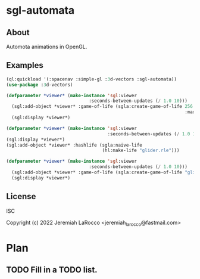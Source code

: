 * sgl-automata
** About
Automota animations in OpenGL.

** Examples

#+begin_src lisp
  (ql:quickload '(:spacenav :simple-gl :3d-vectors :sgl-automata))
  (use-package :3d-vectors)
#+end_src

#+RESULTS:
: T

#+begin_src lisp
(defparameter *viewer* (make-instance 'sgl:viewer
                               :seconds-between-updates (/ 1.0 10)))
  (sgl:add-object *viewer* :game-of-life (sgla:create-game-of-life 256 256
                                                                   :max-instances (* 256 256)))
  (sgl:display *viewer*)
#+end_src

#+RESULTS:
: #<SIMPLE-TASKS:CALL-TASK :FUNC #<FUNCTION (LAMBDA () :IN SIMPLE-GL:DISPLAY) {1019DBE9CB}> :STATUS :SCHEDULED {101A0391B3}>


#+begin_src lisp
  (defparameter *viewer* (make-instance 'sgl:viewer
                                        :seconds-between-updates (/ 1.0 10)))
  (sgl:display *viewer*)
  (sgl:add-object *viewer* :hashlife (sgla:naive-life
                                      (hl:make-life "glider.rle")))
#+end_src



#+begin_src lisp
(defparameter *viewer* (make-instance 'sgl:viewer
                               :seconds-between-updates (/ 1.0 10)))
  (sgl:add-object *viewer* :game-of-life (sgla:create-game-of-life "glider.cells"))
  (sgl:display *viewer*)
#+end_src


** License
ISC


Copyright (c) 2022 Jeremiah LaRocco <jeremiah_larocco@fastmail.com>




* Plan
** TODO Fill in a TODO list.
